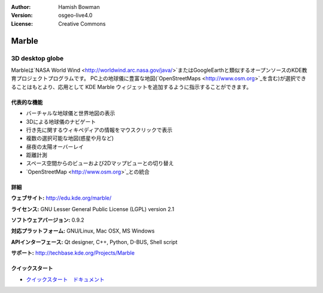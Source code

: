 :Author: Hamish Bowman
:Version: osgeo-live4.0
:License: Creative Commons

.. _marble-overview:

.. image:: ../../images/project_logos/logo-marble.png
  :scale: 75 %
  :alt: project logo
  :align: right
  :target: http://edu.kde.org/marble/


Marble
======

3D desktop globe
~~~~~~~~~~~~~~~~

Marbleは`NASA World Wind <http://worldwind.arc.nasa.gov/java/>`またはGoogleEarthと類似するオープンソースのKDE教育プロジェクトプログラムです。
PC上の地球儀に豊富な地図(`OpenStreetMaps <http://www.osm.org>`_を含む)が選択できることはもとより、応用として KDE Marble ウィジェットを追加するように指示することができます。

代表的な機能
-------------

.. image:: ../../images/screenshots/1024x768/marble-history.png
  :scale: 50 %
  :alt: screenshot
  :align: right

* バーチャルな地球儀と世界地図の表示
* 3Dによる地球儀のナビゲート
* 行き先に関するウィキペディアの情報をマウスクリックで表示
* 複数の選択可能な地図(惑星や月など)
* 昼夜の太陽オーバーレイ
* 距離計測
* スペース空間からのビューおよび2Dマップビューとの切り替え
* `OpenStreetMap <http://www.osm.org>`_との統合


詳細
-------

**ウェブサイト:** http://edu.kde.org/marble/

**ライセンス:** GNU Lesser General Public License (LGPL) version 2.1

**ソフトウェアバージョン:** 0.9.2

**対応プラットフォーム:** GNU/Linux, Mac OSX, MS Windows

**APIインターフェース:** Qt designer, C++, Python, D-BUS, Shell script

**サポート:** http://techbase.kde.org/Projects/Marble


クイックスタート
----------

* `クイックスタート　ドキュメント <../quickstart/marble_quickstart.html>`_


